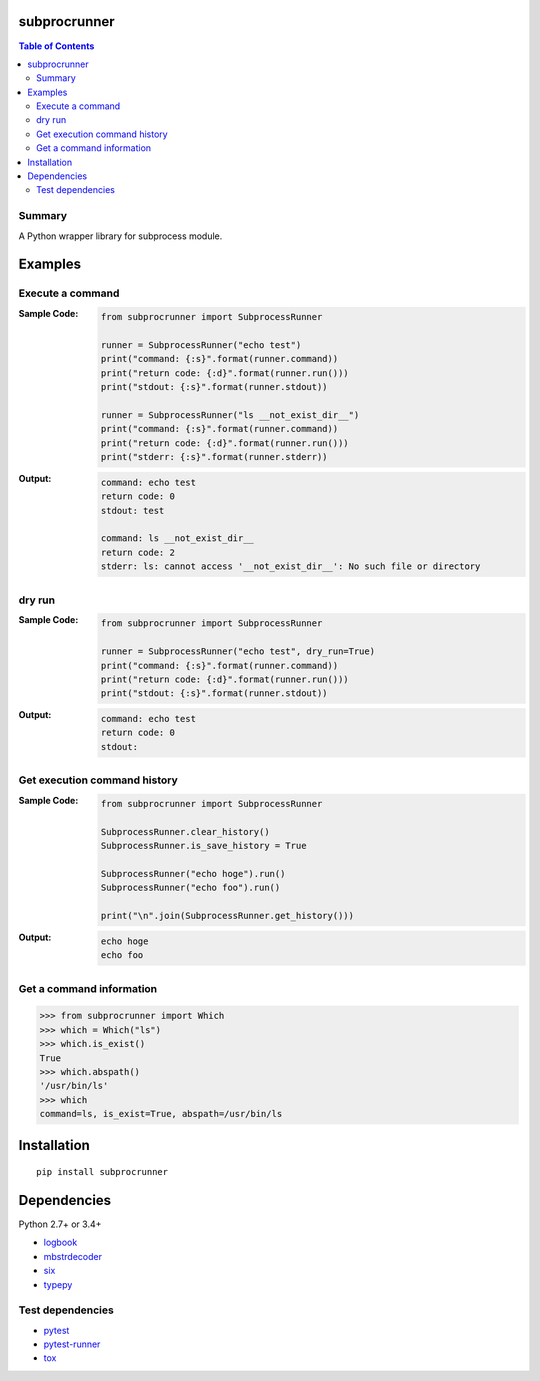 subprocrunner
=============
.. image:: https://badge.fury.io/py/subprocrunner.svg
    :target: https://badge.fury.io/py/subprocrunner

.. image:: https://img.shields.io/pypi/pyversions/subprocrunner.svg
   :target: https://pypi.python.org/pypi/subprocrunner

.. image:: https://img.shields.io/travis/thombashi/subprocrunner/master.svg?label=Linux
    :target: https://travis-ci.org/thombashi/subprocrunner

.. image:: https://img.shields.io/appveyor/ci/thombashi/subprocrunner/master.svg?label=Windows
    :target: https://ci.appveyor.com/project/thombashi/subprocrunner/branch/master

.. image:: https://coveralls.io/repos/github/thombashi/subprocrunner/badge.svg?branch=master
    :target: https://coveralls.io/github/thombashi/subprocrunner?branch=master

.. contents:: Table of Contents
   :depth: 2


Summary
-------
A Python wrapper library for subprocess module.


Examples
========
Execute a command
----------------------------
:Sample Code:
    .. code:: python

        from subprocrunner import SubprocessRunner

        runner = SubprocessRunner("echo test")
        print("command: {:s}".format(runner.command))
        print("return code: {:d}".format(runner.run()))
        print("stdout: {:s}".format(runner.stdout))

        runner = SubprocessRunner("ls __not_exist_dir__")
        print("command: {:s}".format(runner.command))
        print("return code: {:d}".format(runner.run()))
        print("stderr: {:s}".format(runner.stderr))

:Output:
    .. code::

        command: echo test
        return code: 0
        stdout: test

        command: ls __not_exist_dir__
        return code: 2
        stderr: ls: cannot access '__not_exist_dir__': No such file or directory

dry run
----------------------------
:Sample Code:
    .. code:: python

        from subprocrunner import SubprocessRunner

        runner = SubprocessRunner("echo test", dry_run=True)
        print("command: {:s}".format(runner.command))
        print("return code: {:d}".format(runner.run()))
        print("stdout: {:s}".format(runner.stdout))

:Output:
    .. code::

        command: echo test
        return code: 0
        stdout:

Get execution command history
--------------------------------------------------------
:Sample Code:
    .. code:: python

        from subprocrunner import SubprocessRunner

        SubprocessRunner.clear_history()
        SubprocessRunner.is_save_history = True

        SubprocessRunner("echo hoge").run()
        SubprocessRunner("echo foo").run()

        print("\n".join(SubprocessRunner.get_history()))

:Output:
    .. code::

        echo hoge
        echo foo

Get a command information
----------------------------
.. code-block:: pycon

    >>> from subprocrunner import Which
    >>> which = Which("ls")
    >>> which.is_exist()
    True
    >>> which.abspath()
    '/usr/bin/ls'
    >>> which
    command=ls, is_exist=True, abspath=/usr/bin/ls



Installation
============
::

    pip install subprocrunner


Dependencies
============
Python 2.7+ or 3.4+

- `logbook <http://logbook.readthedocs.io/en/stable/>`__
- `mbstrdecoder <https://github.com/thombashi/mbstrdecoder>`__
- `six <https://pypi.python.org/pypi/six/>`__
- `typepy <https://github.com/thombashi/typepy>`__


Test dependencies
-----------------
- `pytest <http://pytest.org/latest/>`__
- `pytest-runner <https://pypi.python.org/pypi/pytest-runner>`__
- `tox <https://testrun.org/tox/latest/>`__


